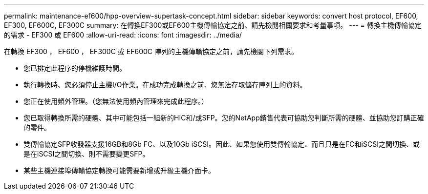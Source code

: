 ---
permalink: maintenance-ef600/hpp-overview-supertask-concept.html 
sidebar: sidebar 
keywords: convert host protocol, EF600, EF300, EF600C, EF300C 
summary: 在轉換EF300或EF600主機傳輸協定之前、請先檢閱相關要求和考量事項。 
---
= 轉換主機傳輸協定的需求 - EF300 或 EF600
:allow-uri-read: 
:icons: font
:imagesdir: ../media/


[role="lead"]
在轉換 EF300 ， EF600 ， EF300C 或 EF600C 陣列的主機傳輸協定之前，請先檢閱下列需求。

* 您已排定此程序的停機維護時間。
* 執行轉換時、您必須停止主機I/O作業。在成功完成轉換之前、您無法存取儲存陣列上的資料。
* 您正在使用頻外管理。（您無法使用頻內管理來完成此程序。）
* 您已取得轉換所需的硬體、其中可能包括一組新的HIC和/或SFP。您的NetApp銷售代表可協助您判斷所需的硬體、並協助您訂購正確的零件。
* 雙傳輸協定SFP收發器支援16GB和8Gb FC、以及10Gb iSCSI。因此、如果您使用雙傳輸協定、而且只是在FC和iSCSI之間切換、或是在iSCSI之間切換、則不需要變更SFP。
* 某些主機連接埠傳輸協定轉換可能需要新增或升級主機介面卡。

